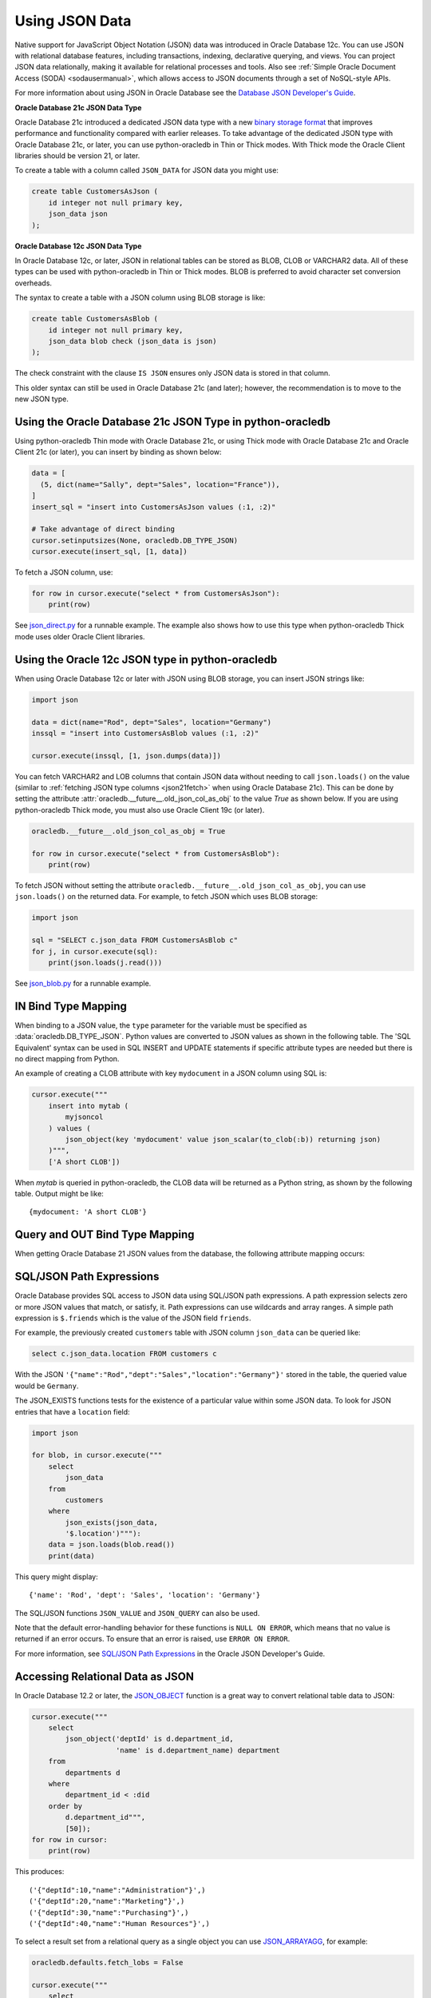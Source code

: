 .. _jsondatatype:

***************
Using JSON Data
***************

Native support for JavaScript Object Notation (JSON) data was introduced in
Oracle Database 12c.  You can use JSON with relational database features,
including transactions, indexing, declarative querying, and views.  You can
project JSON data relationally, making it available for relational processes
and tools.  Also see :ref:`Simple Oracle Document Access (SODA) <sodausermanual>`,
which allows access to JSON documents through a set of NoSQL-style APIs.

For more information about using JSON in Oracle Database see the `Database JSON
Developer's Guide
<https://www.oracle.com/pls/topic/lookup?ctx=dblatest&id=ADJSN>`__.

**Oracle Database 21c JSON Data Type**

Oracle Database 21c introduced a dedicated JSON data type with a new `binary
storage format <https://blogs.oracle.com/jsondb/osonformat>`__ that improves
performance and functionality compared with earlier releases.  To take
advantage of the dedicated JSON type with Oracle Database 21c, or later, you
can use python-oracledb in Thin or Thick modes.  With Thick mode the Oracle
Client libraries should be version 21, or later.

To create a table with a column called ``JSON_DATA`` for JSON data you might
use:

.. code-block:: sql

    create table CustomersAsJson (
        id integer not null primary key,
        json_data json
    );


**Oracle Database 12c JSON Data Type**

In Oracle Database 12c, or later, JSON in relational tables can be stored as
BLOB, CLOB or VARCHAR2 data.  All of these types can be used with
python-oracledb in Thin or Thick modes.  BLOB is preferred to avoid character
set conversion overheads.

The syntax to create a table with a JSON column using BLOB storage is like:

.. code-block:: sql

    create table CustomersAsBlob (
        id integer not null primary key,
        json_data blob check (json_data is json)
    );

The check constraint with the clause ``IS JSON`` ensures only JSON data is
stored in that column.

This older syntax can still be used in Oracle Database 21c (and later);
however, the recommendation is to move to the new JSON type.

Using the Oracle Database 21c JSON Type in python-oracledb
==========================================================

Using python-oracledb Thin mode with Oracle Database 21c, or using Thick mode
with Oracle Database 21c and Oracle Client 21c (or later), you can insert by
binding as shown below:

.. code-block:: python

    data = [
      (5, dict(name="Sally", dept="Sales", location="France")),
    ]
    insert_sql = "insert into CustomersAsJson values (:1, :2)"

    # Take advantage of direct binding
    cursor.setinputsizes(None, oracledb.DB_TYPE_JSON)
    cursor.execute(insert_sql, [1, data])

.. _json21fetch:

To fetch a JSON column, use:

.. code-block:: python

    for row in cursor.execute("select * from CustomersAsJson"):
        print(row)

See `json_direct.py
<https://github.com/oracle/python-oracledb/tree/main/samples/json_direct.py>`__
for a runnable example.  The example also shows how to use this type when
python-oracledb Thick mode uses older Oracle Client libraries.

Using the Oracle 12c JSON type in python-oracledb
=================================================

When using Oracle Database 12c or later with JSON using BLOB storage, you can
insert JSON strings like:

.. code-block:: python

    import json

    data = dict(name="Rod", dept="Sales", location="Germany")
    inssql = "insert into CustomersAsBlob values (:1, :2)"

    cursor.execute(inssql, [1, json.dumps(data)])

You can fetch VARCHAR2 and LOB columns that contain JSON data without needing
to call ``json.loads()`` on the value (similar to
:ref:`fetching JSON type columns <json21fetch>` when using Oracle Database
21c). This can be done by setting the attribute
:attr:`oracledb.__future__.old_json_col_as_obj` to the value *True* as shown
below.  If you are using python-oracledb Thick mode, you must also use Oracle
Client 19c (or later).

.. code-block:: python

    oracledb.__future__.old_json_col_as_obj = True

    for row in cursor.execute("select * from CustomersAsBlob"):
        print(row)

To fetch JSON without setting the attribute
``oracledb.__future__.old_json_col_as_obj``, you can use ``json.loads()`` on
the returned data. For example, to fetch JSON which uses BLOB storage:

.. code-block:: python

    import json

    sql = "SELECT c.json_data FROM CustomersAsBlob c"
    for j, in cursor.execute(sql):
        print(json.loads(j.read()))

See `json_blob.py
<https://github.com/oracle/python-oracledb/tree/main/samples/json_blob.py>`__
for a runnable example.

IN Bind Type Mapping
====================

When binding to a JSON value, the ``type`` parameter for the variable must be
specified as :data:`oracledb.DB_TYPE_JSON`. Python values are converted to
JSON values as shown in the following table.  The 'SQL Equivalent' syntax can
be used in SQL INSERT and UPDATE statements if specific attribute types are
needed but there is no direct mapping from Python.

.. list-table-with-summary::
    :header-rows: 1
    :class: wy-table-responsive
    :widths: 1 1 1
    :summary: The first column is the Python Type or Value. The second column is the equivalent JSON Attribute Type or Value. The third column is the SQL Equivalent syntax.
    :align: left

    * - Python Type or Value
      - JSON Attribute Type or Value
      - SQL Equivalent Example
    * - None
      - null
      - NULL
    * - True
      - true
      - n/a
    * - False
      - false
      - n/a
    * - int
      - NUMBER
      - json_scalar(1)
    * - float
      - NUMBER
      - json_scalar(1)
    * - decimal.Decimal
      - NUMBER
      - json_scalar(1)
    * - str
      - VARCHAR2
      - json_scalar('String')
    * - datetime.date
      - TIMESTAMP
      - json_scalar(to_timestamp('2020-03-10', 'YYYY-MM-DD'))
    * - datetime.datetime
      - TIMESTAMP
      - json_scalar(to_timestamp('2020-03-10', 'YYYY-MM-DD'))
    * - bytes
      - RAW
      - json_scalar(utl_raw.cast_to_raw('A raw value'))
    * - list
      - Array
      - json_array(1, 2, 3 returning json)
    * - dict
      - Object
      - json_object(key 'Fred' value json_scalar(5), key 'George' value json_scalar('A string') returning json)
    * - n/a
      - CLOB
      - json_scalar(to_clob('A short CLOB'))
    * - n/a
      - BLOB
      - json_scalar(to_blob(utl_raw.cast_to_raw('A short BLOB')))
    * - n/a
      - DATE
      - json_scalar(to_date('2020-03-10', 'YYYY-MM-DD'))
    * - n/a
      - INTERVAL YEAR TO MONTH
      - json_scalar(to_yminterval('+5-9'))
    * - n/a
      - INTERVAL DAY TO SECOND
      - json_scalar(to_dsinterval('P25DT8H25M'))
    * - n/a
      - BINARY_DOUBLE
      - json_scalar(to_binary_double(25))
    * - n/a
      - BINARY_FLOAT
      - json_scalar(to_binary_float(15.5))

An example of creating a CLOB attribute with key ``mydocument`` in a JSON column
using SQL is:

.. code-block:: python

    cursor.execute("""
        insert into mytab (
            myjsoncol
        ) values (
            json_object(key 'mydocument' value json_scalar(to_clob(:b)) returning json)
        )""",
        ['A short CLOB'])

When `mytab` is queried in python-oracledb, the CLOB data will be returned as a
Python string, as shown by the following table.  Output might be like::

    {mydocument: 'A short CLOB'}

Query and OUT Bind Type Mapping
===============================

When getting Oracle Database 21 JSON values from the database, the following
attribute mapping occurs:

.. list-table-with-summary::
    :header-rows: 1
    :class: wy-table-responsive
    :widths: 1 1
    :align: left
    :summary: The first column is the Database JSON Attribute Type or Value. The second column is the corresponding Python Type or Value mapped.


    * - Database JSON Attribute Type or Value
      - Python Type or Value
    * - null
      - None
    * - false
      - False
    * - true
      - True
    * - NUMBER
      - decimal.Decimal
    * - VARCHAR2
      - str
    * - RAW
      - bytes
    * - CLOB
      - str
    * - BLOB
      - bytes
    * - DATE
      - datetime.datetime
    * - TIMESTAMP
      - datetime.datetime
    * - INTERVAL YEAR TO MONTH
      - not supported
    * - INTERVAL DAY TO SECOND
      - datetime.timedelta
    * - BINARY_DOUBLE
      - float
    * - BINARY_FLOAT
      - float
    * - Arrays
      - list
    * - Objects
      - dict

SQL/JSON Path Expressions
=========================

Oracle Database provides SQL access to JSON data using SQL/JSON path
expressions.  A path expression selects zero or more JSON values that match, or
satisfy, it.  Path expressions can use wildcards and array ranges.  A simple
path expression is ``$.friends`` which is the value of the JSON field
``friends``.

For example, the previously created ``customers`` table with JSON column
``json_data`` can be queried like:

.. code-block:: sql

    select c.json_data.location FROM customers c

With the JSON ``'{"name":"Rod","dept":"Sales","location":"Germany"}'`` stored
in the table, the queried value would be ``Germany``.

The JSON_EXISTS functions tests for the existence of a particular value within
some JSON data.  To look for JSON entries that have a ``location`` field:

.. code-block:: python

    import json

    for blob, in cursor.execute("""
        select
            json_data
        from
            customers
        where
            json_exists(json_data,
            '$.location')"""):
        data = json.loads(blob.read())
        print(data)

This query might display::

    {'name': 'Rod', 'dept': 'Sales', 'location': 'Germany'}

The SQL/JSON functions ``JSON_VALUE`` and ``JSON_QUERY`` can also be used.

Note that the default error-handling behavior for these functions is
``NULL ON ERROR``, which means that no value is returned if an error occurs.
To ensure that an error is raised, use ``ERROR ON ERROR``.

For more information, see `SQL/JSON Path Expressions
<https://www.oracle.com/pls/topic/lookup?ctx=dblatest&
id=GUID-2DC05D71-3D62-4A14-855F-76E054032494>`__
in the Oracle JSON Developer's Guide.

Accessing Relational Data as JSON
=================================

In Oracle Database 12.2 or later, the `JSON_OBJECT
<https://www.oracle.com/pls/topic/lookup?ctx=dblatest&id=GUID-1EF347AE-7FDA-4B41-AFE0-DD5A49E8B370>`__
function is a great way to convert relational table data to JSON:

.. code-block:: python

    cursor.execute("""
        select
            json_object('deptId' is d.department_id,
                        'name' is d.department_name) department
        from
            departments d
        where
            department_id < :did
        order by
            d.department_id""",
            [50]);
    for row in cursor:
        print(row)

This produces::

    ('{"deptId":10,"name":"Administration"}',)
    ('{"deptId":20,"name":"Marketing"}',)
    ('{"deptId":30,"name":"Purchasing"}',)
    ('{"deptId":40,"name":"Human Resources"}',)

To select a result set from a relational query as a single object you can use
`JSON_ARRAYAGG
<https://www.oracle.com/pls/topic/lookup?ctx=dblatest&id=GUID-6D56077D-78DE-4CC0-9498-225DDC42E054>`__,
for example:

.. code-block:: python

    oracledb.defaults.fetch_lobs = False

    cursor.execute("""
        select
            json_arrayagg(
                json_object('deptid' is d.department_id,
                            'name' is d.department_name) returning clob)
        from
            departments d
        where
            department_id < :did""",
       [50]);
    j, = cursor.fetchone()
    print(j)


This produces::

    [{"deptid":10,"name":"Administration"},{"deptid":20,"name":"Marketing"},{"deptid":30,"name":"Purchasing"},{"deptid":40,"name":"Human Resources"}]
